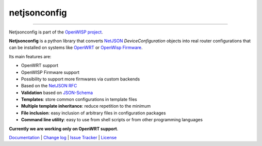 netjsonconfig
=============

.. image:: https://travis-ci.org/openwisp/netjsonconfig.svg
   :target: https://travis-ci.org/openwisp/netjsonconfig

.. image:: https://coveralls.io/repos/openwisp/netjsonconfig/badge.svg
  :target: https://coveralls.io/r/openwisp/netjsonconfig

.. image:: https://requires.io/github/openwisp/netjsonconfig/requirements.svg?branch=master
   :target: https://requires.io/github/openwisp/netjsonconfig/requirements/?branch=master
   :alt: Requirements Status

.. image:: https://badge.fury.io/py/netjsonconfig.svg
   :target: http://badge.fury.io/py/netjsonconfig

.. image:: https://img.shields.io/pypi/dm/netjsonconfig.svg
   :target: https://pypi.python.org/pypi/netjsonconfig

------------

Netjsonconfig is part of the `OpenWISP project <http://openwrt.org>`_.

.. image:: http://netjsonconfig.openwisp.org/en/latest/_images/openwisp.org.svg
  :target: http://openwisp.org

**Netjsonconfig** is a python library that converts `NetJSON <http://netjson.org>`_
*DeviceConfiguration* objects into real router configurations that can be installed
on systems like `OpenWRT <http://openwrt.org>`_ or `OpenWisp Firmware <https://github.com/openwisp/OpenWISP-Firmware>`_.

Its main features are:

* OpenWRT support
* OpenWISP Firmware support
* Possibility to support more firmwares via custom backends
* Based on the `NetJSON RFC <http://netjson.org/rfc.html>`_
* **Validation** based on `JSON-Schema <http://json-schema.org/>`_
* **Templates**: store common configurations in template files
* **Multiple template inheritance**: reduce repetition to the minimum
* **File inclusion**: easy inclusion of arbitrary files in configuration packages
* **Command line utility**: easy to use from shell scripts or from other programming languages

**Currently we are working only on OpenWRT support**.

`Documentation <http://netjsonconfig.openwisp.org/>`_ |
`Change log <https://github.com/openwisp/netjsonconfig/blob/master/CHANGES.rst>`_ |
`Issue Tracker <https://github.com/openwisp/netjsonconfig/issues>`_ |
`License <https://github.com/openwisp/netjsonconfig/blob/master/LICENSE>`_
